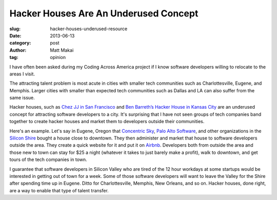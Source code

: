 Hacker Houses Are An Underused Concept
======================================

:slug: hacker-houses-underused-resource
:date: 2013-06-13
:category: post
:author: Matt Makai
:tag: opinion

I have often been asked during my Coding Across America project if I
know software developers willing to relocate to the areas I visit. 

The attracting talent problem is most acute in cities with smaller tech 
communities such as Charlottesville, Eugene, and Memphis. Larger cities
with smaller than expected tech communities such as Dallas and LA can also 
suffer from the same issue.

Hacker houses, such as 
`Chez JJ in San Francisco <https://www.airbnb.com/rooms/470096>`_ and
`Ben Barreth’s Hacker House in Kansas City <http://www.siliconprairienews.com/2013/06/take-a-stroll-through-ben-barreth-s-hacker-house-in-kansas-city>`_ 
are an underused concept for attracting software developers to a city.
It's surprising that I have not seen groups of tech companies band together
to create hacker houses and market them to developers outside their
communities.

Here's an example. Let's say in Eugene, Oregon that 
`Concentric Sky <http://concentricsky.com/>`_,
`Palo Alto Software <http://www.paloalto.com/>`_, and other organizations
in the `Silicon Shire <http://siliconshire.org/>`_ bought a house close
to downtown. They then administer and market that house to software developers
outside the area. They create a quick website for it and put it on 
`Airbnb <http://www.airbnb.com/>`_. Developers both from outside the area
and those new to town can stay for $25 a night (whatever it takes to just
barely make a profit), walk to downtown, and get tours of the tech 
companies in town. 

I guarantee that software developers in Silicon Valley who are tired
of the 12 hour workdays at some startups would be interested in getting
out of town for a week. Some of those software developers will want to
leave the Valley for the Shire after spending time up in Eugene. Ditto for
Charlottesville, Memphis, New Orleans, and so on. Hacker houses, done right,
are a way to enable that type of talent transfer.

